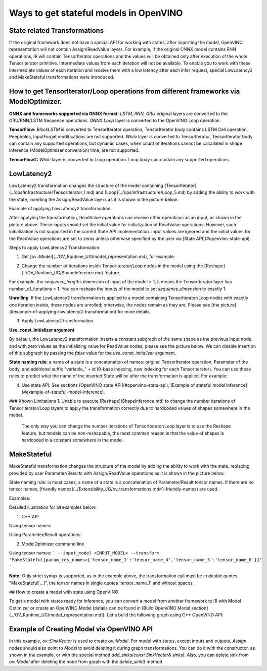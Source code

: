 .. {#openvino_docs_OV_UG_ways_to_get_stateful_model}

Ways to get stateful models in OpenVINO
========================================

State related Transformations
#################################

If the original framework does not have a special API for working with states, after importing the model, OpenVINO representation will not contain Assign/ReadValue layers.
For example, if the original ONNX model contains RNN operations, IR will contain TensorIterator operations and the values will be obtained only after execution of the whole TensorIterator primitive.
Intermediate values from each iteration will not be available. To enable you to work with these intermediate values of each iteration and receive them with a low latency after each infer request,
special LowLatency2 and MakeStateful transformations were introduced.

How to get TensorIterator/Loop operations from different frameworks via ModelOptimizer.
#######################################################################################

**ONNX and frameworks supported via ONNX format:** *LSTM, RNN, GRU* original layers are converted to the GRU/RNN/LSTM Sequence operations.
*ONNX Loop* layer is converted to the OpenVINO Loop operation.

**TensorFlow:** *BlockLSTM* is converted to TensorIterator operation, TensorIterator body contains LSTM Cell operation, Peepholes, InputForget modifications are not supported.
*While* layer is converted to TensorIterator, TensorIterator body can contain any supported operations, but dynamic cases, when count of iterations cannot be calculated in shape inference (ModelOptimizer conversion) time, are not supported.

**TensorFlow2:** *While* layer is converted to Loop operation. Loop body can contain any supported operations.

LowLatencу2
###########

LowLatency2 transformation changes the structure of the model containing [TensorIterator](../ops/infrastructure/TensorIterator_1.md) 
and [Loop](../ops/infrastructure/Loop_5.md) by adding the ability to work with the state, inserting the Assign/ReadValue 
layers as it is shown in the picture below.

Example of applying LowLatency2 transformation:

.. image:: _static/images/applying_low_latency_2.svg

After applying the transformation, ReadValue operations can receive other operations as an input, as shown in the picture above. 
These inputs should set the initial value for initialization of ReadValue operations. 
However, such initialization is not supported in the current State API implementation. 
Input values are ignored and the initial values for the ReadValue operations are set to zeros unless otherwise specified 
by the user via [State API](#openvino-state-api).

Steps to apply LowLatency2 Transformation

1. Get [ov::Model](../OV_Runtime_UG/model_representation.md), for example:

.. tab:: C++

      .. doxygensnippet:: docs/snippets/ov_model_state_intro.cpp
         :language: cpp
         :fragment: [ov:get_ov_model]

2. Change the number of iterations inside TensorIterator/Loop nodes in the model using the [Reshape](../OV_Runtime_UG/ShapeInference.md) feature.

For example, the *sequence_lengths* dimension of input of the model > 1, it means the TensorIterator layer has number_of_iterations > 1.
You can reshape the inputs of the model to set *sequence_dimension* to exactly 1.

.. tab:: C++

      .. doxygensnippet:: docs/snippets/ov_model_state_intro.cpp
         :language: cpp
         :fragment: [ov:reshape_ov_model]

**Unrolling**: If the LowLatency2 transformation is applied to a model containing TensorIterator/Loop nodes with exactly one iteration inside, these nodes are unrolled; otherwise, the nodes remain as they are. Please see [the picture](#example-of-applying-lowlatency2-transformation) for more details.

3. Apply LowLatency2 transformation

.. tab:: C++

      .. doxygensnippet:: docs/snippets/ov_model_state_intro.cpp
         :language: cpp
         :fragment: [ov:apply_low_latency_2]

**Use_const_initializer argument**

By default, the LowLatency2 transformation inserts a constant subgraph of the same shape as the previous input node, and with zero values as the initializing value for ReadValue nodes, please see the picture below. We can disable insertion of this subgraph by passing the `false` value for the `use_const_initializer` argument.

.. tab:: C++

      .. doxygensnippet:: docs/snippets/ov_model_state_intro.cpp
         :language: cpp
         :fragment: [ov:low_latency_2_use_parameters]


.. image:: _static/images/llt2_use_const_initializer.svg

**State naming rule:**  a name of a state is a concatenation of names: original TensorIterator operation, Parameter of the body, and additional suffix "variable_" + id (0-base indexing, new indexing for each TensorIterator). You can use these rules to predict what the name of the inserted State will be after the transformation is applied. For example:

.. tab:: C++

      .. doxygensnippet:: docs/snippets/ov_model_state_intro.cpp
         :language: cpp
         :fragment: [ov:low_latency_2]


4. Use state API. See sections [OpenVINO state API](#openvino-state-api), [Example of stateful model inference](#example-of-stateful-model-inference).

### Known Limitations
1. Unable to execute [Reshape](ShapeInference.md) to change the number iterations of TensorIterator/Loop layers to apply the transformation correctly due to hardcoded values of shapes somewhere in the model.

   The only way you can change the number iterations of TensorIterator/Loop layer is to use the Reshape feature, but models can be non-reshapable, the most common reason is that the value of shapes is hardcoded in a constant somewhere in the model.

.. image:: _static/images/low_latency_limitation_2.svg

   **Current solution:** Trim non-reshapable layers via [ModelOptimizer CLI](../MO_DG/prepare_model/convert_model/Converting_Model.md) `--input`, `--output`. For example, the parameter and the problematic constant in the picture above can be trimmed using the following command line option:
   `--input Reshape_layer_name`. The problematic constant can be also replaced using OpenVINO, as shown in the example below.

.. tab:: C++

      .. doxygensnippet:: docs/snippets/ov_model_state_intro.cpp
         :language: cpp
         :fragment: [ov:replace_const]

MakeStateful
############

MakeStateful transformation changes the structure of the model by adding the ability to work with the state,
replacing provided by user Parameter/Results with Assign/ReadValue operations as it is shown in the picture below.

.. image:: _static/images/make_stateful_simple.png

State naming rule: in most cases, a name of a state is a concatenation of Parameter/Result tensor names. 
If there are no tensor names, [friendly names](../Extensibility_UG/ov_transformations.md#1-friendly-names) are used.

Examples:

Detailed illustration for all examples below:

.. image:: _static/images/make_stateful_detailed.png

1. C++ API

Using tensor names:

.. tab:: C++

      .. doxygensnippet:: docs/snippets/ov_model_state_intro.cpp
         :language: cpp
         :fragment: [ov:make_stateful_tensor_names]

Using Parameter/Result operations:

.. tab:: C++

      .. doxygensnippet:: docs/snippets/ov_model_state_intro.cpp
         :language: cpp
         :fragment: [ov:make_stateful_ov_nodes]

2. ModelOptimizer command line

Using tensor names:
```
--input_model <INPUT_MODEL> --transform "MakeStateful[param_res_names={'tensor_name_1':'tensor_name_4','tensor_name_3':'tensor_name_6'}]"
```

**Note:**
Only strict syntax is supported, as in the example above, the transformation call must be in double quotes
"MakeStateful[...]", the tensor names in single quotes 'tensor_name_1' and without spaces.

## How to create a model with state using OpenVINO

To get a model with states ready for inference, you can convert a model from another framework to IR with Model Optimizer 
or create an OpenVINO Model (details can be found in [Build OpenVINO Model section](../OV_Runtime_UG/model_representation.md)).
Let's build the following graph using C++ OpenVINO API:

.. image:: _static/images/stateful_model_example.png

Example of Creating Model via OpenVINO API
##########################################

.. tab:: C++

      .. doxygensnippet:: docs/snippets/ov_model_state_intro.cpp
         :language: cpp
         :fragment: [ov:state_model]

In this example, `ov::SinkVector` is used to create `ov::Model`. For model with states, except inputs and outputs,  `Assign` nodes should also point to `Model` 
to avoid deleting it during graph transformations. You can do it with the constructor, as shown in the example, or with the special method `add_sinks(const SinkVector& sinks)`. Also, you can delete 
sink from `ov::Model` after deleting the node from graph with the `delete_sink()` method.
